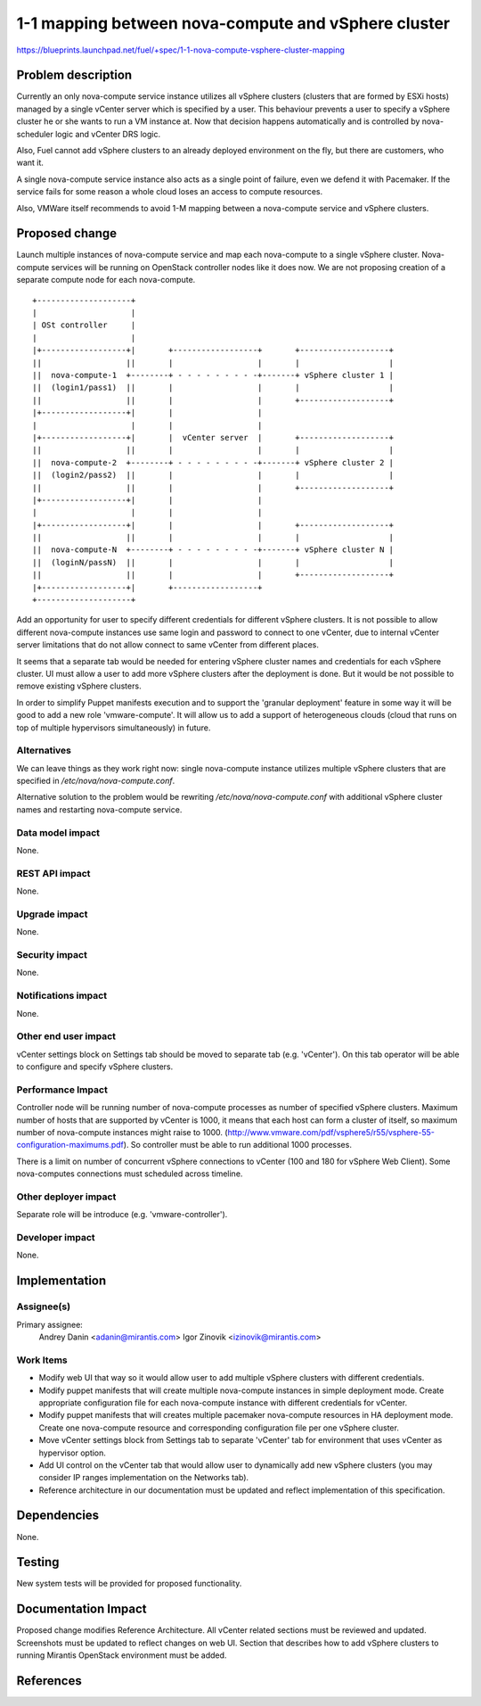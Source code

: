 ..
 This work is licensed under a Creative Commons Attribution 3.0 Unported
 License.

 http://creativecommons.org/licenses/by/3.0/legalcode

====================================================
1-1 mapping between nova-compute and vSphere cluster
====================================================

https://blueprints.launchpad.net/fuel/+spec/1-1-nova-compute-vsphere-cluster-mapping

Problem description
===================

Currently an only nova-compute service instance utilizes all vSphere clusters
(clusters that are formed by ESXi hosts) managed by a single vCenter server
which is specified by a user. This behaviour prevents a user to specify a
vSphere cluster he or she wants to run a VM instance at. Now that decision
happens automatically and is controlled by nova-scheduler logic and vCenter
DRS logic.

Also, Fuel cannot add vSphere clusters to an already deployed environment on
the fly, but there are customers, who want it.

A single nova-compute service instance also acts as a single point of failure,
even we defend it with Pacemaker. If the service fails for some reason a whole
cloud loses an access to compute resources.

Also, VMWare itself recommends to avoid 1-M mapping between a nova-compute
service and vSphere clusters.

Proposed change
===============

Launch multiple instances of nova-compute service and map each nova-compute to
a single vSphere cluster.  Nova-compute services will be running on OpenStack
controller nodes like it does now. We are not proposing creation of a separate
compute node for each nova-compute.

::

 +--------------------+
 |                    |
 | OSt controller     |
 |                    |
 |+------------------+|       +------------------+       +-------------------+
 ||                  ||       |                  |       |                   |
 ||  nova-compute-1  +--------+ - - - - - - - - -+-------+ vSphere cluster 1 |
 ||  (login1/pass1)  ||       |                  |       |                   |
 ||                  ||       |                  |       +-------------------+
 |+------------------+|       |                  |
 |                    |       |                  |
 |+------------------+|       |  vCenter server  |       +-------------------+
 ||                  ||       |                  |       |                   |
 ||  nova-compute-2  +--------+ - - - - - - - - -+-------+ vSphere cluster 2 |
 ||  (login2/pass2)  ||       |                  |       |                   |
 ||                  ||       |                  |       +-------------------+
 |+------------------+|       |                  |
 |                    |       |                  |
 |+------------------+|       |                  |       +-------------------+
 ||                  ||       |                  |       |                   |
 ||  nova-compute-N  +--------+ - - - - - - - - -+-------+ vSphere cluster N |
 ||  (loginN/passN)  ||       |                  |       |                   |
 ||                  ||       |                  |       +-------------------+
 |+------------------+|       +------------------+
 +--------------------+

Add an opportunity for user to specify different credentials for different
vSphere clusters.  It is not possible to allow different nova-compute instances
use same login and password to connect to one vCenter, due to internal vCenter
server limitations that do not allow connect to same vCenter from different
places.

It seems that a separate tab would be needed for entering vSphere cluster names
and credentials for each vSphere cluster.  UI must allow a user to add more
vSphere clusters after the deployment is done.  But it would be not possible to
remove existing vSphere clusters.

In order to simplify Puppet manifests execution and to support the 'granular
deployment' feature in some way it will be good to add a new role
'vmware-compute'. It will allow us to add a support of heterogeneous clouds
(cloud that runs on top of multiple hypervisors simultaneously) in future.


Alternatives
------------

We can leave things as they work right now: single nova-compute instance
utilizes multiple vSphere clusters that are specified in
*/etc/nova/nova-compute.conf*.

Alternative solution to the problem would be rewriting
*/etc/nova/nova-compute.conf* with additional vSphere cluster names and
restarting nova-compute service.

Data model impact
-----------------

None.


REST API impact
---------------

None.


Upgrade impact
--------------

None.


Security impact
---------------

None.


Notifications impact
--------------------

None.


Other end user impact
---------------------

vCenter settings block on Settings tab should be moved to separate tab (e.g.
'vCenter').  On this tab operator will be able to configure and specify vSphere
clusters.

Performance Impact
------------------

Controller node will be running number of nova-compute processes as number of
specified vSphere clusters.  Maximum number of hosts that are supported by
vCenter is 1000, it means that each host can form a cluster of itself, so
maximum number of nova-compute instances might raise to 1000.
(http://www.vmware.com/pdf/vsphere5/r55/vsphere-55-configuration-maximums.pdf).
So controller must be able to run additional 1000 processes.

There is a limit on number of concurrent vSphere connections to vCenter (100
and 180 for vSphere Web Client).  Some nova-computes connections must scheduled
across timeline.

Other deployer impact
---------------------

Separate role will be introduce (e.g. 'vmware-controller').


Developer impact
----------------

None.


Implementation
==============

Assignee(s)
-----------

Primary assignee:
  Andrey Danin <adanin@mirantis.com>
  Igor Zinovik <izinovik@mirantis.com>

Work Items
----------

- Modify web UI that way so it would allow user to add multiple vSphere
  clusters with different credentials.
- Modify puppet manifests that will create multiple nova-compute instances in
  simple deployment mode.  Create appropriate configuration file for each
  nova-compute instance with different credentials for vCenter.
- Modify puppet manifests that will creates multiple pacemaker nova-compute
  resources in HA deployment mode.  Create one nova-compute resource and
  corresponding configuration file per one vSphere cluster.
- Move vCenter settings block from Settings tab to separate 'vCenter' tab for
  environment that uses vCenter as hypervisor option.
- Add UI control on the vCenter tab that would allow user to dynamically add
  new vSphere clusters (you may consider IP ranges implementation on the
  Networks tab).
- Reference architecture in our documentation must be updated and reflect
  implementation of this specification.


Dependencies
============

None.


Testing
=======

New system tests will be provided for proposed functionality.


Documentation Impact
====================

Proposed change modifies Reference Architecture. All vCenter related sections
must be reviewed and updated.  Screenshots must be updated to reflect changes
on web UI.  Section that describes how to add vSphere clusters to running
Mirantis OpenStack environment must be added.



References
==========

